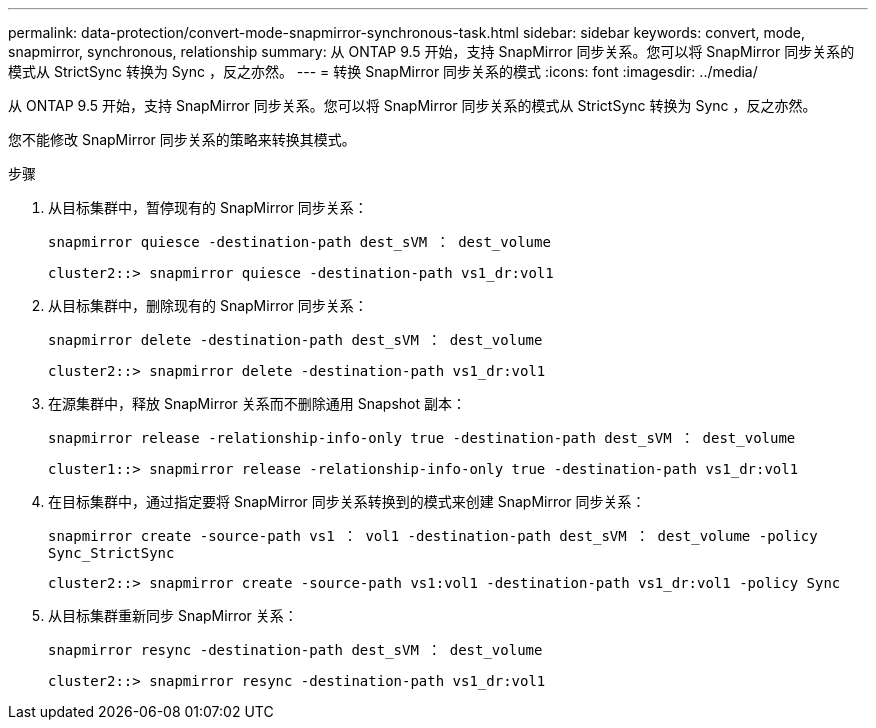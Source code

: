 ---
permalink: data-protection/convert-mode-snapmirror-synchronous-task.html 
sidebar: sidebar 
keywords: convert, mode, snapmirror, synchronous, relationship 
summary: 从 ONTAP 9.5 开始，支持 SnapMirror 同步关系。您可以将 SnapMirror 同步关系的模式从 StrictSync 转换为 Sync ，反之亦然。 
---
= 转换 SnapMirror 同步关系的模式
:icons: font
:imagesdir: ../media/


[role="lead"]
从 ONTAP 9.5 开始，支持 SnapMirror 同步关系。您可以将 SnapMirror 同步关系的模式从 StrictSync 转换为 Sync ，反之亦然。

您不能修改 SnapMirror 同步关系的策略来转换其模式。

.步骤
. 从目标集群中，暂停现有的 SnapMirror 同步关系：
+
`snapmirror quiesce -destination-path dest_sVM ： dest_volume`

+
[listing]
----
cluster2::> snapmirror quiesce -destination-path vs1_dr:vol1
----
. 从目标集群中，删除现有的 SnapMirror 同步关系：
+
`snapmirror delete -destination-path dest_sVM ： dest_volume`

+
[listing]
----
cluster2::> snapmirror delete -destination-path vs1_dr:vol1
----
. 在源集群中，释放 SnapMirror 关系而不删除通用 Snapshot 副本：
+
`snapmirror release -relationship-info-only true -destination-path dest_sVM ： dest_volume`

+
[listing]
----
cluster1::> snapmirror release -relationship-info-only true -destination-path vs1_dr:vol1
----
. 在目标集群中，通过指定要将 SnapMirror 同步关系转换到的模式来创建 SnapMirror 同步关系：
+
`snapmirror create -source-path vs1 ： vol1 -destination-path dest_sVM ： dest_volume -policy Sync_StrictSync`

+
[listing]
----
cluster2::> snapmirror create -source-path vs1:vol1 -destination-path vs1_dr:vol1 -policy Sync
----
. 从目标集群重新同步 SnapMirror 关系：
+
`snapmirror resync -destination-path dest_sVM ： dest_volume`

+
[listing]
----
cluster2::> snapmirror resync -destination-path vs1_dr:vol1
----

